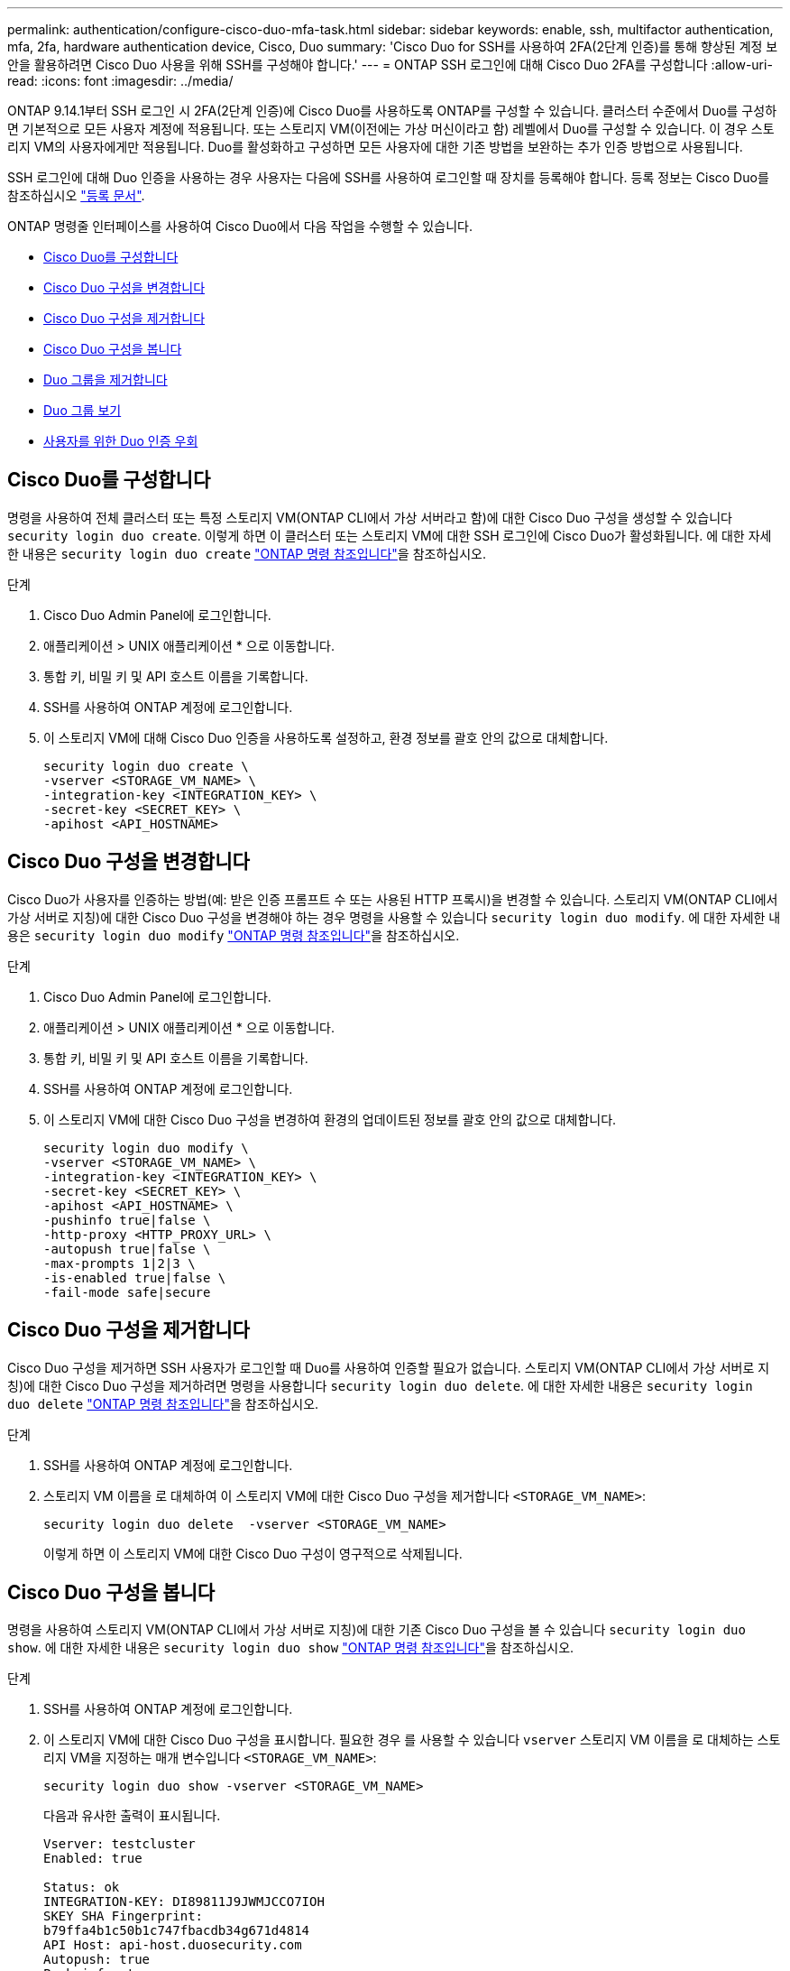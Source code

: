 ---
permalink: authentication/configure-cisco-duo-mfa-task.html 
sidebar: sidebar 
keywords: enable, ssh, multifactor authentication, mfa, 2fa, hardware authentication device, Cisco, Duo 
summary: 'Cisco Duo for SSH를 사용하여 2FA(2단계 인증)를 통해 향상된 계정 보안을 활용하려면 Cisco Duo 사용을 위해 SSH를 구성해야 합니다.' 
---
= ONTAP SSH 로그인에 대해 Cisco Duo 2FA를 구성합니다
:allow-uri-read: 
:icons: font
:imagesdir: ../media/


[role="lead"]
ONTAP 9.14.1부터 SSH 로그인 시 2FA(2단계 인증)에 Cisco Duo를 사용하도록 ONTAP를 구성할 수 있습니다. 클러스터 수준에서 Duo를 구성하면 기본적으로 모든 사용자 계정에 적용됩니다. 또는 스토리지 VM(이전에는 가상 머신이라고 함) 레벨에서 Duo를 구성할 수 있습니다. 이 경우 스토리지 VM의 사용자에게만 적용됩니다. Duo를 활성화하고 구성하면 모든 사용자에 대한 기존 방법을 보완하는 추가 인증 방법으로 사용됩니다.

SSH 로그인에 대해 Duo 인증을 사용하는 경우 사용자는 다음에 SSH를 사용하여 로그인할 때 장치를 등록해야 합니다. 등록 정보는 Cisco Duo를 참조하십시오 https://guide.duo.com/add-device["등록 문서"^].

ONTAP 명령줄 인터페이스를 사용하여 Cisco Duo에서 다음 작업을 수행할 수 있습니다.

* <<Cisco Duo를 구성합니다>>
* <<Cisco Duo 구성을 변경합니다>>
* <<Cisco Duo 구성을 제거합니다>>
* <<Cisco Duo 구성을 봅니다>>
* <<Duo 그룹을 제거합니다>>
* <<Duo 그룹 보기>>
* <<사용자를 위한 Duo 인증 우회>>




== Cisco Duo를 구성합니다

명령을 사용하여 전체 클러스터 또는 특정 스토리지 VM(ONTAP CLI에서 가상 서버라고 함)에 대한 Cisco Duo 구성을 생성할 수 있습니다 `security login duo create`. 이렇게 하면 이 클러스터 또는 스토리지 VM에 대한 SSH 로그인에 Cisco Duo가 활성화됩니다. 에 대한 자세한 내용은 `security login duo create` link:https://docs.netapp.com/us-en/ontap-cli/security-login-duo-create.html["ONTAP 명령 참조입니다"^]을 참조하십시오.

.단계
. Cisco Duo Admin Panel에 로그인합니다.
. 애플리케이션 > UNIX 애플리케이션 * 으로 이동합니다.
. 통합 키, 비밀 키 및 API 호스트 이름을 기록합니다.
. SSH를 사용하여 ONTAP 계정에 로그인합니다.
. 이 스토리지 VM에 대해 Cisco Duo 인증을 사용하도록 설정하고, 환경 정보를 괄호 안의 값으로 대체합니다.
+
[source, cli]
----
security login duo create \
-vserver <STORAGE_VM_NAME> \
-integration-key <INTEGRATION_KEY> \
-secret-key <SECRET_KEY> \
-apihost <API_HOSTNAME>
----




== Cisco Duo 구성을 변경합니다

Cisco Duo가 사용자를 인증하는 방법(예: 받은 인증 프롬프트 수 또는 사용된 HTTP 프록시)을 변경할 수 있습니다. 스토리지 VM(ONTAP CLI에서 가상 서버로 지칭)에 대한 Cisco Duo 구성을 변경해야 하는 경우 명령을 사용할 수 있습니다 `security login duo modify`. 에 대한 자세한 내용은 `security login duo modify` link:https://docs.netapp.com/us-en/ontap-cli/security-login-duo-modify.html["ONTAP 명령 참조입니다"^]을 참조하십시오.

.단계
. Cisco Duo Admin Panel에 로그인합니다.
. 애플리케이션 > UNIX 애플리케이션 * 으로 이동합니다.
. 통합 키, 비밀 키 및 API 호스트 이름을 기록합니다.
. SSH를 사용하여 ONTAP 계정에 로그인합니다.
. 이 스토리지 VM에 대한 Cisco Duo 구성을 변경하여 환경의 업데이트된 정보를 괄호 안의 값으로 대체합니다.
+
[source, cli]
----
security login duo modify \
-vserver <STORAGE_VM_NAME> \
-integration-key <INTEGRATION_KEY> \
-secret-key <SECRET_KEY> \
-apihost <API_HOSTNAME> \
-pushinfo true|false \
-http-proxy <HTTP_PROXY_URL> \
-autopush true|false \
-max-prompts 1|2|3 \
-is-enabled true|false \
-fail-mode safe|secure
----




== Cisco Duo 구성을 제거합니다

Cisco Duo 구성을 제거하면 SSH 사용자가 로그인할 때 Duo를 사용하여 인증할 필요가 없습니다. 스토리지 VM(ONTAP CLI에서 가상 서버로 지칭)에 대한 Cisco Duo 구성을 제거하려면 명령을 사용합니다 `security login duo delete`. 에 대한 자세한 내용은 `security login duo delete` link:https://docs.netapp.com/us-en/ontap-cli/security-login-duo-delete.html["ONTAP 명령 참조입니다"^]을 참조하십시오.

.단계
. SSH를 사용하여 ONTAP 계정에 로그인합니다.
. 스토리지 VM 이름을 로 대체하여 이 스토리지 VM에 대한 Cisco Duo 구성을 제거합니다 `<STORAGE_VM_NAME>`:
+
[source, cli]
----
security login duo delete  -vserver <STORAGE_VM_NAME>
----
+
이렇게 하면 이 스토리지 VM에 대한 Cisco Duo 구성이 영구적으로 삭제됩니다.





== Cisco Duo 구성을 봅니다

명령을 사용하여 스토리지 VM(ONTAP CLI에서 가상 서버로 지칭)에 대한 기존 Cisco Duo 구성을 볼 수 있습니다 `security login duo show`. 에 대한 자세한 내용은 `security login duo show` link:https://docs.netapp.com/us-en/ontap-cli/security-login-duo-show.html["ONTAP 명령 참조입니다"^]을 참조하십시오.

.단계
. SSH를 사용하여 ONTAP 계정에 로그인합니다.
. 이 스토리지 VM에 대한 Cisco Duo 구성을 표시합니다. 필요한 경우 를 사용할 수 있습니다 `vserver` 스토리지 VM 이름을 로 대체하는 스토리지 VM을 지정하는 매개 변수입니다 `<STORAGE_VM_NAME>`:
+
[source, cli]
----
security login duo show -vserver <STORAGE_VM_NAME>
----
+
다음과 유사한 출력이 표시됩니다.

+
[source, cli]
----
Vserver: testcluster
Enabled: true

Status: ok
INTEGRATION-KEY: DI89811J9JWMJCCO7IOH
SKEY SHA Fingerprint:
b79ffa4b1c50b1c747fbacdb34g671d4814
API Host: api-host.duosecurity.com
Autopush: true
Push info: true
Failmode: safe
Http-proxy: 192.168.0.1:3128
Prompts: 1
Comments: -
----




== Duo 그룹을 생성합니다

Cisco Duo에 특정 Active Directory, LDAP 또는 로컬 사용자 그룹의 사용자만 Duo 인증 프로세스에 포함하도록 지시할 수 있습니다. Duo 그룹을 생성하는 경우 해당 그룹의 사용자만 Duo 인증을 요구합니다. 명령을 사용하여 Duo 그룹을 생성할 수 `security login duo group create` 있습니다. 그룹을 생성할 때 필요에 따라 해당 그룹의 특정 사용자를 Duo 인증 프로세스에서 제외할 수 있습니다. 에 대한 자세한 내용은 `security login duo group create` link:https://docs.netapp.com/us-en/ontap-cli/security-login-duo-group-create.html["ONTAP 명령 참조입니다"^]을 참조하십시오.

.단계
. SSH를 사용하여 ONTAP 계정에 로그인합니다.
. 환경의 정보를 대괄호로 묶은 값으로 대체하여 Duo 그룹을 만듭니다. 를 생략할 경우 `-vserver` 매개 변수로, 그룹이 클러스터 레벨에서 생성됩니다.
+
[source, cli]
----
security login duo group create -vserver <STORAGE_VM_NAME> -group-name <GROUP_NAME> -excluded-users <USER1, USER2>
----
+
Duo 그룹의 이름은 Active Directory, LDAP 또는 로컬 그룹과 일치해야 합니다. 선택적 매개 변수로 지정한 사용자는 `-excluded-users` Duo 인증 프로세스에 포함되지 않습니다.





== Duo 그룹 보기

명령을 사용하여 기존 Cisco Duo 그룹 항목을 볼 수 `security login duo group show` 있습니다. 에 대한 자세한 내용은 `security login duo group show` link:https://docs.netapp.com/us-en/ontap-cli/security-login-duo-group-show.html["ONTAP 명령 참조입니다"^]을 참조하십시오.

.단계
. SSH를 사용하여 ONTAP 계정에 로그인합니다.
. 환경의 정보를 대괄호로 묶은 값으로 대체하여 Duo 그룹 항목을 표시합니다. 를 생략할 경우 `-vserver` 매개 변수로, 그룹이 클러스터 레벨에 표시됩니다.
+
[source, cli]
----
security login duo group show -vserver <STORAGE_VM_NAME> -group-name <GROUP_NAME> -excluded-users <USER1, USER2>
----
+
Duo 그룹의 이름은 Active Directory, LDAP 또는 로컬 그룹과 일치해야 합니다. 선택적 매개 변수로 지정한 사용자는 `-excluded-users` 표시되지 않습니다.





== Duo 그룹을 제거합니다

명령을 사용하여 Duo 그룹 항목을 제거할 수 `security login duo group delete` 있습니다. 그룹을 제거하면 해당 그룹의 사용자가 Duo 인증 프로세스에 더 이상 포함되지 않습니다. 에 대한 자세한 내용은 `security login duo group delete` link:https://docs.netapp.com/us-en/ontap-cli/security-login-duo-group-delete.html["ONTAP 명령 참조입니다"^]을 참조하십시오.

.단계
. SSH를 사용하여 ONTAP 계정에 로그인합니다.
. Duo 그룹 항목을 제거하여 환경의 정보를 대괄호 안의 값으로 대체합니다. 를 생략할 경우 `-vserver` 매개 변수로, 그룹이 클러스터 레벨에서 제거됩니다.
+
[source, cli]
----
security login duo group delete -vserver <STORAGE_VM_NAME> -group-name <GROUP_NAME>
----
+
Duo 그룹의 이름은 Active Directory, LDAP 또는 로컬 그룹과 일치해야 합니다.





== 사용자를 위한 Duo 인증 우회

Duo SSH 인증 프로세스에서 모든 사용자 또는 특정 사용자를 제외할 수 있습니다.



=== 모든 Duo 사용자를 제외합니다

모든 사용자에 대해 Cisco Duo SSH 인증을 비활성화할 수 있습니다.

.단계
. SSH를 사용하여 ONTAP 계정에 로그인합니다.
. SSH 사용자에 대해 Cisco Duo 인증을 사용하지 않도록 설정하고 SVM 이름을 로 바꿉니다 `<STORAGE_VM_NAME>`:
+
[source, cli]
----
security login duo modify -vserver <STORAGE_VM_NAME> -is-enabled false
----




=== Duo 그룹 사용자를 제외합니다

Duo 그룹에 속한 특정 사용자를 Duo SSH 인증 프로세스에서 제외할 수 있습니다.

.단계
. SSH를 사용하여 ONTAP 계정에 로그인합니다.
. 그룹의 특정 사용자에 대해 Cisco Duo 인증을 비활성화합니다. 제외할 그룹 이름 및 사용자 목록을 대괄호 안의 값으로 대체합니다.
+
[source, cli]
----
security login duo group modify -group-name <GROUP_NAME> -excluded-users <USER1, USER2>
----
+
Duo 그룹의 이름은 Active Directory, LDAP 또는 로컬 그룹과 일치해야 합니다. 매개 변수로 지정한 사용자는 `-excluded-users` Duo 인증 프로세스에 포함되지 않습니다.





=== 로컬 Duo 사용자를 제외합니다

Cisco Duo Admin Panel을 사용하여 특정 로컬 사용자를 Duo 인증을 사용하지 않도록 제외할 수 있습니다. 자세한 내용은 를 참조하십시오 https://duo.com/docs/administration-users#changing-user-status["Cisco Duo 설명서"^].
